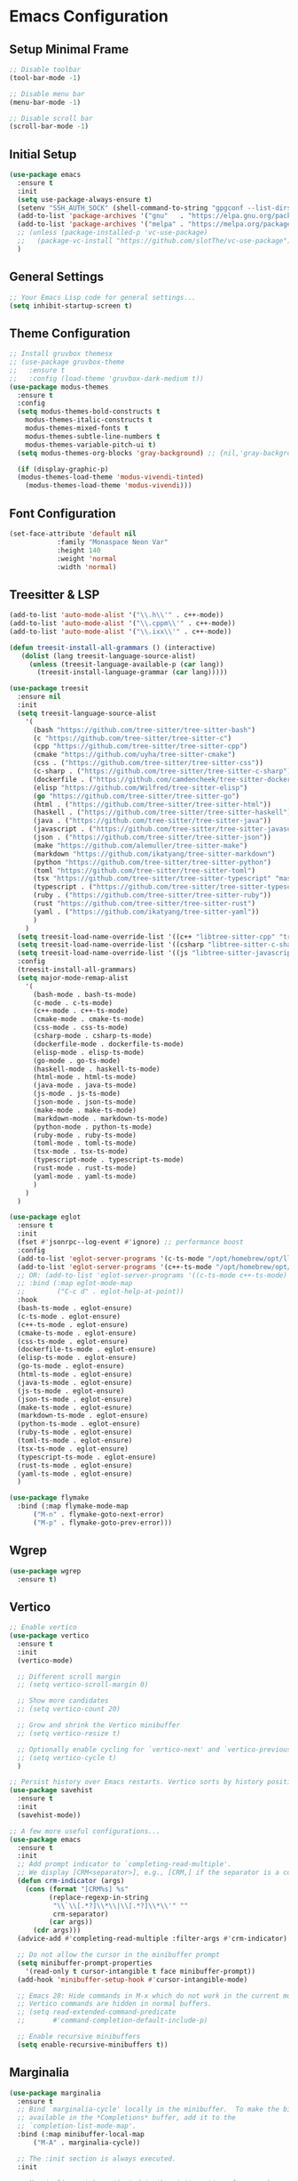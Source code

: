 * Emacs Configuration

** Setup Minimal Frame
#+begin_src emacs-lisp
  ;; Disable toolbar
  (tool-bar-mode -1)

  ;; Disable menu bar
  (menu-bar-mode -1)

  ;; Disable scroll bar
  (scroll-bar-mode -1)
#+end_src

** Initial Setup
#+BEGIN_SRC emacs-lisp
  (use-package emacs
    :ensure t
    :init
    (setq use-package-always-ensure t)
    (setenv "SSH_AUTH_SOCK" (shell-command-to-string "gpgconf --list-dirs agent-ssh-socket | tr -d '\n'"))
    (add-to-list 'package-archives '("gnu"   . "https://elpa.gnu.org/packages/"))
    (add-to-list 'package-archives '("melpa" . "https://melpa.org/packages/") t)
    ;; (unless (package-installed-p 'vc-use-package)
    ;;   (package-vc-install "https://github.com/slotThe/vc-use-package"))
    )
#+END_SRC

** General Settings
#+BEGIN_SRC emacs-lisp
  ;; Your Emacs Lisp code for general settings...
  (setq inhibit-startup-screen t)
#+END_SRC

** Theme Configuration
#+BEGIN_SRC emacs-lisp
  ;; Install gruvbox themesx
  ;; (use-package gruvbox-theme
  ;;   :ensure t
  ;;   :config (load-theme 'gruvbox-dark-medium t))
  (use-package modus-themes
    :ensure t
    :config
    (setq modus-themes-bold-constructs t
	  modus-themes-italic-constructs t
	  modus-themes-mixed-fonts t
	  modus-themes-subtle-line-numbers t
	  modus-themes-variable-pitch-ui t)
    (setq modus-themes-org-blocks 'gray-background) ;; {nil,'gray-background,'tinted-background}

    (if (display-graphic-p)
	(modus-themes-load-theme 'modus-vivendi-tinted)
      (modus-themes-load-theme 'modus-vivendi)))
#+END_SRC

** Font Configuration
#+begin_src emacs-lisp
  (set-face-attribute 'default nil
		      :family "Monaspace Neon Var"
		      :height 140
		      :weight 'normal
		      :width 'normal)
#+end_src

** Treesitter & LSP
#+begin_src emacs-lisp
  (add-to-list 'auto-mode-alist '("\\.h\\'" . c++-mode))
  (add-to-list 'auto-mode-alist '("\\.cppm\\'" . c++-mode))
  (add-to-list 'auto-mode-alist '("\\.ixx\\'" . c++-mode))

  (defun treesit-install-all-grammars () (interactive)
	 (dolist (lang treesit-language-source-alist)
	   (unless (treesit-language-available-p (car lang))
	     (treesit-install-language-grammar (car lang)))))

  (use-package treesit
    :ensure nil
    :init
    (setq treesit-language-source-alist
	  '(
	    (bash "https://github.com/tree-sitter/tree-sitter-bash")
	    (c "https://github.com/tree-sitter/tree-sitter-c")
	    (cpp "https://github.com/tree-sitter/tree-sitter-cpp")
	    (cmake "https://github.com/uyha/tree-sitter-cmake")
	    (css . ("https://github.com/tree-sitter/tree-sitter-css"))
	    (c-sharp . ("https://github.com/tree-sitter/tree-sitter-c-sharp"))
	    (dockerfile . ("https://github.com/camdencheek/tree-sitter-dockerfile"))
	    (elisp "https://github.com/Wilfred/tree-sitter-elisp")
	    (go "https://github.com/tree-sitter/tree-sitter-go")
	    (html . ("https://github.com/tree-sitter/tree-sitter-html"))
	    (haskell . ("https://github.com/tree-sitter/tree-sitter-haskell"))
	    (java . ("https://github.com/tree-sitter/tree-sitter-java"))
	    (javascript . ("https://github.com/tree-sitter/tree-sitter-javascript"))
	    (json . ("https://github.com/tree-sitter/tree-sitter-json"))
	    (make "https://github.com/alemuller/tree-sitter-make")
	    (markdown "https://github.com/ikatyang/tree-sitter-markdown")
	    (python "https://github.com/tree-sitter/tree-sitter-python")
	    (toml "https://github.com/tree-sitter/tree-sitter-toml")
	    (tsx "https://github.com/tree-sitter/tree-sitter-typescript" "master" "tsx/src")
	    (typescript . ("https://github.com/tree-sitter/tree-sitter-typescript" "master" "typescript/src"))
	    (ruby . ("https://github.com/tree-sitter/tree-sitter-ruby"))
	    (rust "https://github.com/tree-sitter/tree-sitter-rust")
	    (yaml . ("https://github.com/ikatyang/tree-sitter-yaml"))
	    )
	  )
    (setq treesit-load-name-override-list '((c++ "libtree-sitter-cpp" "tree_sitter_cpp")))
    (setq treesit-load-name-override-list '((csharp "libtree-sitter-c-sharp")))
    (setq treesit-load-name-override-list '((js "libtree-sitter-javascript" "tree_sitter_javascript")))
    :config
    (treesit-install-all-grammars)
    (setq major-mode-remap-alist
	  '(
	    (bash-mode . bash-ts-mode)
	    (c-mode . c-ts-mode)
	    (c++-mode . c++-ts-mode)
	    (cmake-mode . cmake-ts-mode)
	    (css-mode . css-ts-mode)
	    (csharp-mode . csharp-ts-mode)
	    (dockerfile-mode . dockerfile-ts-mode)
	    (elisp-mode . elisp-ts-mode)
	    (go-mode . go-ts-mode)
	    (haskell-mode . haskell-ts-mode)
	    (html-mode . html-ts-mode)
	    (java-mode . java-ts-mode)
	    (js-mode . js-ts-mode)
	    (json-mode . json-ts-mode)
	    (make-mode . make-ts-mode)
	    (markdown-mode . markdown-ts-mode)
	    (python-mode . python-ts-mode)
	    (ruby-mode . ruby-ts-mode)
	    (toml-mode . toml-ts-mode)
	    (tsx-mode . tsx-ts-mode)
	    (typescript-mode . typescript-ts-mode)
	    (rust-mode . rust-ts-mode)
	    (yaml-mode . yaml-ts-mode)
	    )
	  )
    )

  (use-package eglot
    :ensure t
    :init
    (fset #'jsonrpc--log-event #'ignore) ;; performance boost
    :config
    (add-to-list 'eglot-server-programs '(c-ts-mode "/opt/homebrew/opt/llvm/bin/clangd"))
    (add-to-list 'eglot-server-programs '(c++-ts-mode "/opt/homebrew/opt/llvm/bin/clangd"))
    ;; OR: (add-to-list 'eglot-server-programs '((c-ts-mode c++-ts-mode) "/opt/homebrew/opt/llvm/bin/clangd"))
    ;; :bind (:map eglot-mode-map
    ;; 	      ("C-c d" . eglot-help-at-point))
    :hook
    (bash-ts-mode . eglot-ensure)
    (c-ts-mode . eglot-ensure)
    (c++-ts-mode . eglot-ensure)
    (cmake-ts-mode . eglot-ensure)
    (css-ts-mode . eglot-ensure)
    (dockerfile-ts-mode . eglot-ensure)
    (elisp-ts-mode . eglot-ensure)
    (go-ts-mode . eglot-ensure)
    (html-ts-mode . eglot-ensure)
    (java-ts-mode . eglot-ensure)
    (js-ts-mode . eglot-ensure)
    (json-ts-mode . eglot-ensure)
    (make-ts-mode . eglot-esnure)
    (markdown-ts-mode . eglot-ensure)
    (python-ts-mode . eglot-ensure)
    (ruby-ts-mode . eglot-ensure)
    (toml-ts-mode . eglot-ensure)
    (tsx-ts-mode . eglot-ensure)
    (typescript-ts-mode . eglot-ensure)
    (rust-ts-mode . eglot-ensure)
    (yaml-ts-mode . eglot-ensure)
    )

  (use-package flymake
    :bind (:map flymake-mode-map
		("M-n" . flymake-goto-next-error)
		("M-p" . flymake-goto-prev-error)))

#+end_src

** Wgrep
#+begin_src emacs-lisp
  (use-package wgrep
    :ensure t)
#+end_src

** Vertico
#+begin_src emacs-lisp
  ;; Enable vertico
  (use-package vertico
    :ensure t
    :init
    (vertico-mode)

    ;; Different scroll margin
    ;; (setq vertico-scroll-margin 0)

    ;; Show more candidates
    ;; (setq vertico-count 20)

    ;; Grow and shrink the Vertico minibuffer
    ;; (setq vertico-resize t)

    ;; Optionally enable cycling for `vertico-next' and `vertico-previous'.
    ;; (setq vertico-cycle t)
    )

  ;; Persist history over Emacs restarts. Vertico sorts by history position.
  (use-package savehist
    :ensure t
    :init
    (savehist-mode))

  ;; A few more useful configurations...
  (use-package emacs
    :ensure t
    :init
    ;; Add prompt indicator to `completing-read-multiple'.
    ;; We display [CRM<separator>], e.g., [CRM,] if the separator is a comma.
    (defun crm-indicator (args)
      (cons (format "[CRM%s] %s"
		    (replace-regexp-in-string
		     "\\`\\[.*?]\\*\\|\\[.*?]\\*\\'" ""
		     crm-separator)
		    (car args))
	    (cdr args)))
    (advice-add #'completing-read-multiple :filter-args #'crm-indicator)

    ;; Do not allow the cursor in the minibuffer prompt
    (setq minibuffer-prompt-properties
	  '(read-only t cursor-intangible t face minibuffer-prompt))
    (add-hook 'minibuffer-setup-hook #'cursor-intangible-mode)

    ;; Emacs 28: Hide commands in M-x which do not work in the current mode.
    ;; Vertico commands are hidden in normal buffers.
    ;; (setq read-extended-command-predicate
    ;;       #'command-completion-default-include-p)

    ;; Enable recursive minibuffers
    (setq enable-recursive-minibuffers t))
#+end_src

** Marginalia
#+begin_src emacs-lisp
  (use-package marginalia
    :ensure t
    ;; Bind `marginalia-cycle' locally in the minibuffer.  To make the binding
    ;; available in the *Completions* buffer, add it to the
    ;; `completion-list-mode-map'.
    :bind (:map minibuffer-local-map
		("M-A" . marginalia-cycle))

    ;; The :init section is always executed.
    :init

    ;; Marginalia must be activated in the :init section of use-package such that
    ;; the mode gets enabled right away. Note that this forces loading the
    ;; package.
    (marginalia-mode))
#+end_src

** Corfu
#+begin_src emacs-lisp
  (use-package corfu
    :ensure t
    ;; Optional customizations
    :custom
    ;; (corfu-cycle t)                ;; Enable cycling for `corfu-next/previous'
    (corfu-auto t)                 ;; Enable auto completion
    ;; (corfu-separator ?\s)          ;; Orderless field separator
    ;; (corfu-quit-at-boundary nil)   ;; Never quit at completion boundary
    (corfu-quit-no-match 'separator)      ;; Quit completion eagerly, such that the popup stays out of your way when unexpected
    ;; (corfu-preview-current nil)    ;; Disable current candidate preview
    ;; (corfu-preselect 'prompt)      ;; Preselect the prompt
    ;; (corfu-on-exact-match nil)     ;; Configure handling of exact matches
    ;; (corfu-scroll-margin 5)        ;; Use scroll margin

    ;; Enable Corfu only for certain modes.
    ;; :hook ((prog-mode . corfu-mode)
    ;;        (shell-mode . corfu-mode)
    ;;        (eshell-mode . corfu-mode))

    ;; Recommended: Enable Corfu globally.  This is recommended since Dabbrev can
    ;; be used globally (M-/).  See also the customization variable
    ;; `global-corfu-modes' to exclude certain modes.
    :init
    (global-corfu-mode))

  ;; A few more useful configurations...
  (use-package emacs
    :ensure t
    :init
    ;; TAB cycle if there are only few candidates
    (setq completion-cycle-threshold 3)

    ;; Emacs 28: Hide commands in M-x which do not apply to the current mode.
    ;; Corfu commands are hidden, since they are not supposed to be used via M-x.
    ;; (setq read-extended-command-predicate
    ;;       #'command-completion-default-include-p)

    ;; Enable indentation+completion using the TAB key.
    ;; `completion-at-point' is often bound to M-TAB.
    (setq tab-always-indent 'complete))

  ;; Use Dabbrev with Corfu!
  (use-package dabbrev
    :ensure t
    ;; Swap M-/ and C-M-/
    :bind (("M-/" . dabbrev-completion)
	   ("C-M-/" . dabbrev-expand))
    :config
    (add-to-list 'dabbrev-ignored-buffer-regexps "\\` ")
    ;; Since 29.1, use `dabbrev-ignored-buffer-regexps' on older.
    (add-to-list 'dabbrev-ignored-buffer-modes 'doc-view-mode)
    (add-to-list 'dabbrev-ignored-buffer-modes 'pdf-view-mode))
#+end_src

** Orderless
#+begin_src emacs-lisp
  (use-package orderless
    :ensure t
    :custom
    (completion-styles '(orderless basic))
    (completion-category-overrides '((file (styles basic partial-completion)))))
#+end_src

** kind-icon
#+begin_src emacs-lisp
  (use-package kind-icon
    :ensure t
    :after corfu
					  ;:custom
					  ; (kind-icon-blend-background t)
					  ; (kind-icon-default-face 'corfu-default) ; only needed with blend-background
    :config
    (add-to-list 'corfu-margin-formatters #'kind-icon-margin-formatter))
#+end_src

** Consult
#+begin_src emacs-lisp
  ;; Example configuration for Consult
  (use-package consult
    :ensure t
    ;; Replace bindings. Lazily loaded due by `use-package'.
    :bind (;; C-c bindings in `mode-specific-map'
	   ("C-c M-x" . consult-mode-command)
	   ("C-c h" . consult-history) ;; Disabled at the moment
	   ("C-c k" . consult-kmacro)
	   ("C-c m" . consult-man)
	   ("C-c i" . consult-info)
	   ([remap Info-search] . consult-info)
	   ;; C-x bindings in `ctl-x-map'
	   ("C-x M-:" . consult-complex-command)     ;; orig. repeat-complex-command
	   ("C-x b" . consult-buffer)                ;; orig. switch-to-buffer
	   ("C-x 4 b" . consult-buffer-other-window) ;; orig. switch-to-buffer-other-window
	   ("C-x 5 b" . consult-buffer-other-frame)  ;; orig. switch-to-buffer-other-frame
	   ("C-x t b" . consult-buffer-other-tab)    ;; orig. switch-to-buffer-other-tab
	   ("C-x r b" . consult-bookmark)            ;; orig. bookmark-jump
	   ("C-x p b" . consult-project-buffer)      ;; orig. project-switch-to-buffer
	   ;; Custom M-# bindings for fast register access
	   ("M-#" . consult-register-load)
	   ("M-'" . consult-register-store)          ;; orig. abbrev-prefix-mark (unrelated)
	   ("C-M-#" . consult-register)
	   ;; Other custom bindings
	   ("M-y" . consult-yank-pop)                ;; orig. yank-pop
	   ;; M-g bindings in `goto-map'
	   ("M-g e" . consult-compile-error)
	   ("M-g f" . consult-flymake)               ;; Alternative: consult-flycheck
	   ("M-g g" . consult-goto-line)             ;; orig. goto-line
	   ("M-g M-g" . consult-goto-line)           ;; orig. goto-line
	   ("M-g o" . consult-outline)               ;; Alternative: consult-org-heading
	   ("M-g m" . consult-mark)
	   ("M-g k" . consult-global-mark)
	   ("M-g i" . consult-imenu)
	   ("M-g I" . consult-imenu-multi)
	   ;; M-s bindings in `search-map'
	   ("M-s d" . consult-find)                  ;; Alternative: consult-fd
	   ("M-s c" . consult-locate)
	   ("M-s g" . consult-grep)
	   ("M-s G" . consult-git-grep)
	   ("M-s r" . consult-ripgrep)
	   ("M-s l" . consult-line)
	   ("M-s L" . consult-line-multi)
	   ("M-s k" . consult-keep-lines)
	   ("M-s u" . consult-focus-lines)
	   ;; Isearch integration
	   ("M-s e" . consult-isearch-history)
	   :map isearch-mode-map
	   ("M-e" . consult-isearch-history)         ;; orig. isearch-edit-string
	   ("M-s e" . consult-isearch-history)       ;; orig. isearch-edit-string
	   ("M-s l" . consult-line)                  ;; needed by consult-line to detect isearch
	   ("M-s L" . consult-line-multi)            ;; needed by consult-line to detect isearch
	   ;; Minibuffer history
	   :map minibuffer-local-map
	   ("M-s" . consult-history)                 ;; orig. next-matching-history-element
	   ("M-r" . consult-history))                ;; orig. previous-matching-history-element

    ;; Enable automatic preview at point in the *Completions* buffer. This is
    ;; relevant when you use the default completion UI.
    :hook (completion-list-mode . consult-preview-at-point-mode)

    ;; The :init configuration is always executed (Not lazy)
    :init

    ;; Optionally configure the register formatting. This improves the register
    ;; preview for `consult-register', `consult-register-load',
    ;; `consult-register-store' and the Emacs built-ins.
    (setq register-preview-delay 0.5
	  register-preview-function #'consult-register-format)

    ;; Optionally tweak the register preview window.
    ;; This adds thin lines, sorting and hides the mode line of the window.
    (advice-add #'register-preview :override #'consult-register-window)

    ;; Use Consult to select xref locations with preview
    (setq xref-show-xrefs-function #'consult-xref
	  xref-show-definitions-function #'consult-xref)

    ;; Configure other variables and modes in the :config section,
    ;; after lazily loading the package.
    :config

    ;; Optionally configure preview. The default value
    ;; is 'any, such that any key triggers the preview.
    ;; (setq consult-preview-key 'any)
    ;; (setq consult-preview-key "M-.")
    ;; (setq consult-preview-key '("S-<down>" "S-<up>"))
    ;; For some commands and buffer sources it is useful to configure the
    ;; :preview-key on a per-command basis using the `consult-customize' macro.
    (consult-customize
     consult-theme :preview-key '(:debounce 0.2 any)
     consult-ripgrep consult-git-grep consult-grep
     consult-bookmark consult-recent-file consult-xref
     consult--source-bookmark consult--source-file-register
     consult--source-recent-file consult--source-project-recent-file
     ;; :preview-key "M-."
     :preview-key '(:debounce 0.4 any))

    ;; Optionally configure the narrowing key.
    ;; Both < and C-+ work reasonably well.
    (setq consult-narrow-key "<") ;; "C-+"

    ;; Optionally make narrowing help available in the minibuffer.
    ;; You may want to use `embark-prefix-help-command' or which-key instead.
    ;; (define-key consult-narrow-map (vconcat consult-narrow-key "?") #'consult-narrow-help)

    ;; By default `consult-project-function' uses `project-root' from project.el.
    ;; Optionally configure a different project root function.
    ;;;; 1. project.el (the default)
    ;; (setq consult-project-function #'consult--default-project--function)
    ;;;; 2. vc.el (vc-root-dir)
    ;; (setq consult-project-function (lambda (_) (vc-root-dir)))
    ;;;; 3. locate-dominating-file
    ;; (setq consult-project-function (lambda (_) (locate-dominating-file "." ".git")))
    ;;;; 4. projectile.el (projectile-project-root)
    ;; (autoload 'projectile-project-root "projectile")
    ;; (setq consult-project-function (lambda (_) (projectile-project-root)))
    ;;;; 5. No project support
    ;; (setq consult-project-function nil)
    )
#+end_src

** Embark
#+begin_src emacs-lisp
  (use-package embark
    :ensure t

    :bind
    (("C-." . embark-act)         ;; pick some comfortable binding
     ("C-;" . embark-dwim)        ;; good alternative: M-.
     ("C-h B" . embark-bindings)) ;; alternative for `describe-bindings'

    :init

    ;; Optionally replace the key help with a completing-read interface
    (setq prefix-help-command #'embark-prefix-help-command)

    ;; Show the Embark target at point via Eldoc. You may adjust the
    ;; Eldoc strategy, if you want to see the documentation from
    ;; multiple providers. Beware that using this can be a little
    ;; jarring since the message shown in the minibuffer can be more
    ;; than one line, causing the modeline to move up and down:

    ;; (add-hook 'eldoc-documentation-functions #'embark-eldoc-first-target)
    ;; (setq eldoc-documentation-strategy #'eldoc-documentation-compose-eagerly)

    :config

    ;; Hide the mode line of the Embark live/completions buffers
    (add-to-list 'display-buffer-alist
		 '("\\`\\*Embark Collect \\(Live\\|Completions\\)\\*"
		   nil
		   (window-parameters (mode-line-format . none)))))

  ;; Consult users will also want the embark-consult package.
  (use-package embark-consult
    :ensure t ; only need to install it, embark loads it after consult if found
    :hook
    (embark-collect-mode . consult-preview-at-point-mode))
#+end_src

** Cape
#+begin_src emacs-lisp
  (use-package cape
    ;; Bind dedicated completion commands
    ;; Alternative prefix keys: C-c p, M-p, M-+, ...
    :bind (("C-c p p" . completion-at-point) ;; capf
	   ("C-c p t" . complete-tag)        ;; etags
	   ("C-c p d" . cape-dabbrev)        ;; or dabbrev-completion
	   ("C-c p h" . cape-history)
	   ("C-c p f" . cape-file)
	   ("C-c p k" . cape-keyword)
	   ("C-c p s" . cape-elisp-symbol)
	   ("C-c p e" . cape-elisp-block)
	   ("C-c p a" . cape-abbrev)
	   ("C-c p l" . cape-line)
	   ("C-c p w" . cape-dict)
	   ("C-c p :" . cape-emoji)
	   ("C-c p \\" . cape-tex)
	   ("C-c p _" . cape-tex)
	   ("C-c p ^" . cape-tex)
	   ("C-c p &" . cape-sgml)
	   ("C-c p r" . cape-rfc1345))
    :init
    ;; Add to the global default value of `completion-at-point-functions' which is
    ;; used by `completion-at-point'.  The order of the functions matters, the
    ;; first function returning a result wins.  Note that the list of buffer-local
    ;; completion functions takes precedence over the global list.
    (add-to-list 'completion-at-point-functions #'cape-dabbrev)
    (add-to-list 'completion-at-point-functions #'cape-file)
    (add-to-list 'completion-at-point-functions #'cape-elisp-block)
    ;;(add-to-list 'completion-at-point-functions #'cape-history)
    ;;(add-to-list 'completion-at-point-functions #'cape-keyword)
    ;;(add-to-list 'completion-at-point-functions #'cape-tex)
    ;;(add-to-list 'completion-at-point-functions #'cape-sgml)
    ;;(add-to-list 'completion-at-point-functions #'cape-rfc1345)
    ;;(add-to-list 'completion-at-point-functions #'cape-abbrev)
    ;;(add-to-list 'completion-at-point-functions #'cape-dict)
    ;;(add-to-list 'completion-at-point-functions #'cape-elisp-symbol)
    ;;(add-to-list 'completion-at-point-functions #'cape-line)
    )
#+end_src

** Magit
#+begin_src emacs-lisp
  (use-package magit
    :ensure t)
#+end_src

** Line Numbers & Highlight line
#+begin_src emacs-lisp
  (setq display-line-numbers-type 'relative)
  (global-display-line-numbers-mode t)

  (global-hl-line-mode t)

#+end_src

** Org mode
#+begin_src emacs-lisp
  (use-package org
    :custom
    (org-directory (file-truename "~/org/"))
    (org-agenda-files '("~/org/inbox.org"
			"~/org/meetings.org"
			"~/org/projects.org"
			"~/org/journal.org"
			"~/org/notes.org"
			"~/org/bookmarks.org"
			"~/org/habits.org"))
    (org-startup-indented t)
    :bind (
	   ("C-c l" . org-store-link)
	   ("C-c a" . org-agenda)
	   ("C-c c" . org-capture))
    :config
    (setq org-status-folded 'showall)
    (setq org-return-follows-link t)
    (setq org-capture-templates
	  '(
	    ("t" "Todo" entry (file "~/org/inbox.org")
	     "* TODO %?\n  %i\n  %a")
	    ("m" "Meeting" entry (file "~/org/meetings.org")
	     "* MEETING with %? :MEETING:\n%U\n** Participants\n- [ ] \n** Agenda\n** Notes\n")
	    ("p" "Project Task" entry (file+headline "~/org/projects.org" "Projects")
	     "* TODO %? :PROJECT:\n  %i\n  %a")
	    ("j" "Journal" entry (file+datetree "~/org/journal.org")
	     "* %?\nEntered on %U\n  %i\n  %a")
	    ("n" "Quick Note" entry (file "~/org/notes.org")
	     "* %? :NOTE:\n%U\n  %i\n  %a")
	    ("b" "Bookmark" entry (file+headline "~/org/bookmarks.org" "Bookmarks")
	     "* %? :BOOKMARK:\n%U\n  %(org-cliplink-capture)\n  %i\n  %a")
	    ("h" "Habit" entry (file "~/org/habits.org")
	     "* NEXT %?\n  SCHEDULED: %t .+1d\n  :PROPERTIES:\n  :STYLE: habit\n  :REPEAT_TO_STATE: NEXT\n  :END:\n")
	    )
	  )
    (setq org-agenda-custom-commands
	  '(("t" "All TODOs" todo ""
	     ((org-agenda-files '("~/org/inbox.org" "~/org/projects.org"))))
	    ("m" "Meetings" agenda ""
	     ((org-agenda-files '("~/org/meetings.org"))))
	    ("n" "Notes and Bookmarks" alltodo ""
	     ((org-agenda-files '("~/org/notes.org" "~/org/bookmarks.org"))))))
    (setq org-todo-keywords
	  '((sequence "TODO(t)" "IN-PROGRESS(i)" "|" "DONE(d)")))
    (setq org-log-done 'time)
    (setq org-refile-targets '((nil :maxlevel . 3)
			       (org-agenda-files :maxlevel . 3)))
    (setq org-refile-use-outline-path 'file)
    (setq org-outline-path-complete-in-steps nil)
    )
#+end_src

** Org-Roam
#+begin_src emacs-lisp
  (use-package org-roam
    :ensure t
    :custom
    (org-roam-directory (file-truename "~/org/roam/"))
    (org-roam-dailies-directory "daily/")
    :bind (("C-c n l" . org-roam-buffer-toggle)
	   ("C-c n f" . org-roam-node-find)
	   ("C-c n g" . org-roam-graph)
	   ("C-c n i" . org-roam-node-insert)
	   ("C-c n c" . org-roam-capture)
	   ;; Dailies
	   ("C-c n d t" . org-roam-dailies-capture-today)
	   ("C-c n d d" . org-roam-dailies-capture-date)
	   ("C-c n d g" . org-roam-dailies-goto-today)
	   ("C-c n d G" . org-roam-dailies-goto-date))
    :config
    (setq org-roam-capture-templates
	  '(
	    ("z" "Zettel" plain
	     (function org-roam-capture--get-point)
	     "%?"
	     :file-name "${slug}"
	     :head "#+TITLE: ${title}\n#+ROAM_TAGS:\n#+CREATED: %U\n\n"
	     :unnarrowed t)
	    ("m" "Meeting" plain
	     (function org-roam-capture--get-point)
	     "* Participants: %^{Participants}\n* Date: %U\n\n%?"
	     :file-name "meetings/${slug}"
	     :head "#+TITLE: Meeting: ${title}\n#+ROAM_TAGS: meeting\n\n"
	     :unnarrowed t)
	    ("p" "Project" plain
	     (function org-roam-capture--get-point)
	     "* Objective: %^{Objective}\n* Key Results: %?\n* Deadline: %^t"
	     :file-name "projects/${slug}"
	     :head "#+TITLE: ${title}\n#+ROAM_TAGS: project\n\n"
	     :unnarrowed t)
	    ("j" "Journal" plain
	     (function org-roam-capture--get-point)
	     "%?"
	     :file-name "journal/%<%Y-%m-%d>"
	     :head "#+TITLE: Journal Entry: %<%Y-%m-%d>\n#+ROAM_TAGS: journal\n\n"
	     :unnarrowed t)
	    ("l" "Literature" plain
	     (function org-roam-capture--get-point)
	     "* Source: %^{Source}\n* Author: %^{Author}\n* Key Insights: %?\n* Link: %^{Link}"
	     :file-name "literature/${slug}"
	     :head "#+TITLE: ${title}\n#+ROAM_TAGS: literature\n\n"
	     :unnarrowed t)
	    ("i" "Idea" plain
	     (function org-roam-capture--get-point)
	     "%?"
	     :file-name "ideas/${slug}"
	     :head "#+TITLE: Idea: ${title}\n#+ROAM_TAGS: idea\n\n"
	     :unnarrowed t)

	    ))
    (setq org-roam-dailies-capture-templates
	  '(("d" "default" entry
	     "* %<%I:%M %p>: %?"
	     :target (file+head "%<%Y-%m-%d>.org"
				"#+TITLE: %<%Y-%m-%d>\n\n"))))
    ;; If you're using a vertical completion framework, you might want a more informative completion interface
    (setq org-roam-node-display-template (concat "${title:*} " (propertize "${tags:10}" 'face 'org-tag)))
    (org-roam-db-autosync-mode)
    ;; If using org-roam-protocol
    (require 'org-roam-protocol))

  (use-package websocket
    :ensure t
    :after org-roam)

  (use-package org-roam-ui
    :ensure t
    :after org-roam ;; or :after org
    ;;         normally we'd recommend hooking orui after org-roam, but since org-roam does not have
    ;;         a hookable mode anymore, you're advised to pick something yourself
    ;;         if you don't care about startup time, use
    ;;  :hook (after-init . org-roam-ui-mode)
    :config
    (setq org-roam-ui-sync-theme t
	  org-roam-ui-follow t
	  org-roam-ui-update-on-save t
	  org-roam-ui-open-on-start t))

#+end_src
